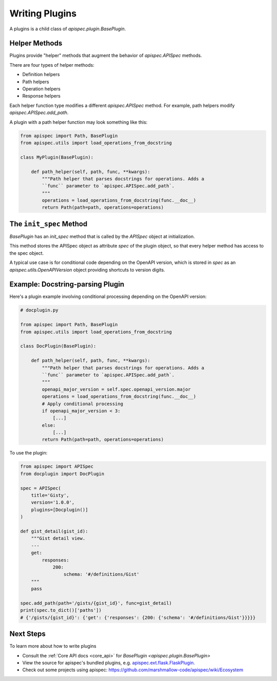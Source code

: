 .. _writing_plugins:

Writing Plugins
===============

A plugins is a child class of `apispec.plugin.BasePlugin`.


Helper Methods
--------------

Plugins provide "helper" methods that augment the behavior of `apispec.APISpec` methods.

There are four types of helper methods:

* Definition helpers
* Path helpers
* Operation helpers
* Response helpers

Each helper function type modifies a different `apispec.APISpec` method. For example, path helpers modify `apispec.APISpec.add_path`.


A plugin with a path helper function may look something like this:

.. code-block:: python

    from apispec import Path, BasePlugin
    from apispec.utils import load_operations_from_docstring

    class MyPlugin(BasePlugin):

        def path_helper(self, path, func, **kwargs):
            """Path helper that parses docstrings for operations. Adds a
            ``func`` parameter to `apispec.APISpec.add_path`.
            """
            operations = load_operations_from_docstring(func.__doc__)
            return Path(path=path, operations=operations)


The ``init_spec`` Method
------------------------

`BasePlugin` has an `init_spec` method that is called by the `APISpec` object at initialization.

This method stores the APISpec object as attribute `spec` of the plugin object, so that every helper method has access to the spec object.

A typical use case is for conditional code depending on the OpenAPI version, which is stored in `spec` as an `apispec.utils.OpenAPIVersion` object providing shortcuts to version digits.


Example: Docstring-parsing Plugin
---------------------------------

Here's a plugin example involving conditional processing depending on the OpenAPI version:

.. code-block:: python

    # docplugin.py

    from apispec import Path, BasePlugin
    from apispec.utils import load_operations_from_docstring

    class DocPlugin(BasePlugin):

        def path_helper(self, path, func, **kwargs):
            """Path helper that parses docstrings for operations. Adds a
            ``func`` parameter to `apispec.APISpec.add_path`.
            """
            openapi_major_version = self.spec.openapi_version.major
            operations = load_operations_from_docstring(func.__doc__)
            # Apply conditional processing
            if openapi_major_version < 3:
                [...]
            else:
                [...]
            return Path(path=path, operations=operations)


To use the plugin:

.. code-block:: python

    from apispec import APISpec
    from docplugin import DocPlugin

    spec = APISpec(
        title='Gisty',
        version='1.0.0',
        plugins=[Docplugin()]
    )

    def gist_detail(gist_id):
        """Gist detail view.
        ---
        get:
            responses:
                200:
                    schema: '#/definitions/Gist'
        """
        pass

    spec.add_path(path='/gists/{gist_id}', func=gist_detail)
    print(spec.to_dict()['paths'])
    # {'/gists/{gist_id}': {'get': {'responses': {200: {'schema': '#/definitions/Gist'}}}}}


Next Steps
----------

To learn more about how to write plugins

* Consult the :ref:`Core API docs <core_api>` for `BasePlugin <apispec.plugin.BasePlugin>`
* View the source for apispec's bundled plugins, e.g. `apispec.ext.flask.FlaskPlugin. </_modules/apispec/ext/flask.html>`_
* Check out some projects using apispec: https://github.com/marshmallow-code/apispec/wiki/Ecosystem
